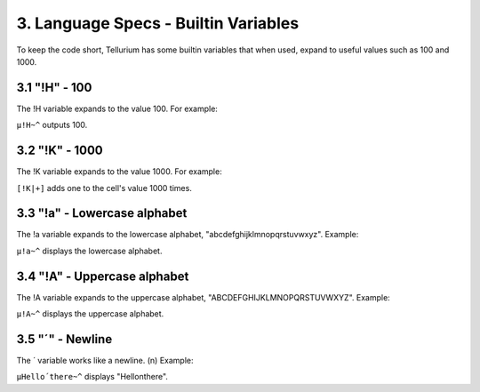 3. Language Specs - Builtin Variables
*************************************

To keep the code short, Tellurium has some builtin variables that when used, expand to useful values such as 100 and 1000.

3.1 "!H" - 100
==============

The !H variable expands to the value 100.
For example:

``µ!H~^`` outputs 100.

3.2 "!K" - 1000
===============

The !K variable expands to the value 1000.
For example:

``[!K|+]`` adds one to the cell's value 1000 times.

3.3 "!a" - Lowercase alphabet
=============================

The !a variable expands to the lowercase alphabet, "abcdefghijklmnopqrstuvwxyz".
Example:

``µ!a~^`` displays the lowercase alphabet.

3.4 "!A" - Uppercase alphabet
=============================

The !A variable expands to the uppercase alphabet, "ABCDEFGHIJKLMNOPQRSTUVWXYZ".
Example:

``µ!A~^`` displays the uppercase alphabet.

3.5 "´" - Newline
=================

The ´ variable works like a newline. (\n)
Example:

``µHello´there~^`` displays "Hello\nthere".
